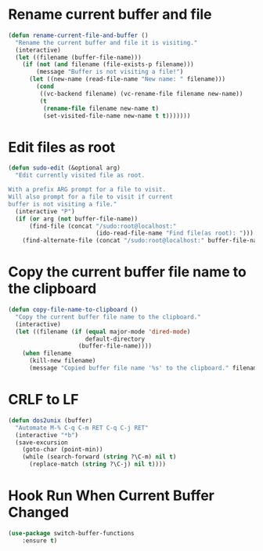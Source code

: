 * Rename current buffer and file
  #+BEGIN_SRC emacs-lisp
    (defun rename-current-file-and-buffer ()
      "Rename the current buffer and file it is visiting."
      (interactive)
      (let ((filename (buffer-file-name)))
        (if (not (and filename (file-exists-p filename)))
            (message "Buffer is not visiting a file!")
          (let ((new-name (read-file-name "New name: " filename)))
            (cond
             ((vc-backend filename) (vc-rename-file filename new-name))
             (t
              (rename-file filename new-name t)
              (set-visited-file-name new-name t t)))))))
  #+END_SRC

* Edit files as root
  #+BEGIN_SRC emacs-lisp
    (defun sudo-edit (&optional arg)
      "Edit currently visited file as root.

    With a prefix ARG prompt for a file to visit.
    Will also prompt for a file to visit if current
    buffer is not visiting a file."
      (interactive "P")
      (if (or arg (not buffer-file-name))
          (find-file (concat "/sudo:root@localhost:"
                             (ido-read-file-name "Find file(as root): ")))
        (find-alternate-file (concat "/sudo:root@localhost:" buffer-file-name))))

  #+END_SRC

* Copy the current buffer file name to the clipboard
  #+BEGIN_SRC emacs-lisp
    (defun copy-file-name-to-clipboard ()
      "Copy the current buffer file name to the clipboard."
      (interactive)
      (let ((filename (if (equal major-mode 'dired-mode)
                          default-directory
                        (buffer-file-name))))
        (when filename
          (kill-new filename)
          (message "Copied buffer file name '%s' to the clipboard." filename))))
  #+END_SRC
* CRLF to LF
  #+BEGIN_SRC emacs-lisp
    (defun dos2unix (buffer)
      "Automate M-% C-q C-m RET C-q C-j RET"
      (interactive "*b")
      (save-excursion
        (goto-char (point-min))
        (while (search-forward (string ?\C-m) nil t)
          (replace-match (string ?\C-j) nil t))))
  #+END_SRC
* Hook Run When Current Buffer Changed
  #+BEGIN_SRC emacs-lisp
    (use-package switch-buffer-functions
        :ensure t)
  #+END_SRC
